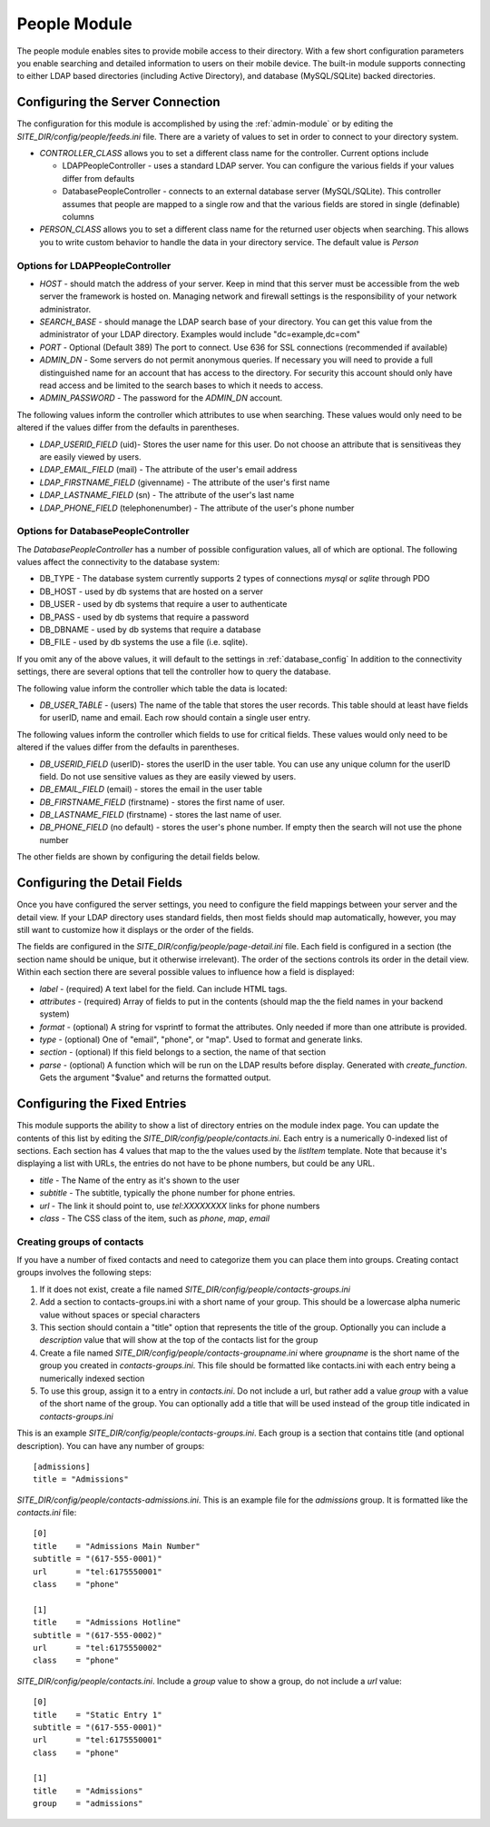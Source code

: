 #################
People Module
#################

The people module enables sites to provide mobile access to their directory. With a few short configuration
parameters you enable searching and detailed information to users on their mobile device. The built-in
module supports connecting to either LDAP based directories (including Active Directory), and database
(MySQL/SQLite) backed directories. 

=================================
Configuring the Server Connection
=================================

The configuration for this module is accomplished by using the :ref:`admin-module` or by editing 
the *SITE_DIR/config/people/feeds.ini* file. There are a variety of values to set in order to connect
to your directory system.

* *CONTROLLER_CLASS* allows you to set a different class name for the controller. Current options include

  * LDAPPeopleController - uses a standard LDAP server. You can configure the various fields if your values
    differ from defaults
  * DatabasePeopleController - connects to an external database server (MySQL/SQLite). This controller assumes
    that people are mapped to a single row and that the various fields are stored in single (definable) columns 
  
* *PERSON_CLASS* allows you to set a different class name for the returned user objects when searching. 
  This allows you to write custom behavior to handle the data in your directory service. The default 
  value is *Person*

--------------------------------
Options for LDAPPeopleController
--------------------------------

* *HOST* - should match the address of your server. Keep in mind that this server must
  be accessible from the web server the framework is hosted on. Managing network and firewall 
  settings is the responsibility of your network administrator.
* *SEARCH_BASE* - should manage the LDAP search base of your directory. You can get this 
  value from the administrator of your LDAP directory. Examples would include "dc=example,dc=com"
* *PORT* - Optional (Default 389) The port to connect. Use 636 for SSL connections (recommended if available)
* *ADMIN_DN* - Some servers do not permit anonymous queries. If necessary you will need to provide a full 
  distinguished name for an account that has access to the directory. For security this account should
  only have read access and be limited to the search bases to which it needs to access.
* *ADMIN_PASSWORD* - The password for the *ADMIN_DN* account.


The following values inform the controller which attributes to use when searching. These values would only
need to be altered if the values differ from the defaults in parentheses.

* *LDAP_USERID_FIELD* (uid)- Stores the user name for this user. Do not choose an attribute that is sensitiveas
  they are easily viewed by users.
* *LDAP_EMAIL_FIELD* (mail) - The attribute of the user's email address
* *LDAP_FIRSTNAME_FIELD* (givenname) - The attribute of the user's first name
* *LDAP_LASTNAME_FIELD* (sn) - The attribute of the user's last name
* *LDAP_PHONE_FIELD* (telephonenumber) - The attribute of the user's phone number

------------------------------------
Options for DatabasePeopleController
------------------------------------

The *DatabasePeopleController* has a number of possible configuration values, all of which
are optional. The following values affect the connectivity to the database system:

* DB_TYPE - The database system currently supports 2 types of connections *mysql* or *sqlite* through PDO
* DB_HOST - used by db systems that are hosted on a server
* DB_USER - used by db systems that require a user to authenticate
* DB_PASS - used by db systems that require a password
* DB_DBNAME - used by db systems that require a database
* DB_FILE - used by db systems the use a file (i.e. sqlite).

If you omit any of the above values, it will default to the settings in :ref:`database_config`
In addition to the connectivity settings, there are several options that tell the controller how to 
query the database. 

The following value inform the controller which table the data is located:

* *DB_USER_TABLE* - (users) The name of the table that stores the user records. This table should at 
  least have fields for userID, name and email. Each row should contain a single user entry. 

The following values inform the controller which fields to use for critical fields. These values would only
need to be altered if the values differ from the defaults in parentheses.

* *DB_USERID_FIELD* (userID)- stores the userID in the user table. You can use any unique column for the userID
  field. Do not use sensitive values as they are easily viewed by users.
* *DB_EMAIL_FIELD* (email) - stores the email in the user table
* *DB_FIRSTNAME_FIELD* (firstname) - stores the first name of user.
* *DB_LASTNAME_FIELD* (firstname) - stores the last name of user.
* *DB_PHONE_FIELD* (no default) - stores the user's phone number. If empty then the search will not use the phone number

The other fields are shown by configuring the detail fields below.

=============================
Configuring the Detail Fields
=============================

Once you have configured the server settings, you need to configure the field mappings between your
server and the detail view. If your LDAP directory uses standard fields, then most fields should
map automatically, however, you may still want to customize how it displays or the order of the fields.

The fields are configured in the *SITE_DIR/config/people/page-detail.ini* file. Each field is 
configured in a section (the section name should be unique, but it otherwise irrelevant).
The order of the sections controls its order in the detail view. Within each section there are several 
possible values to influence how a field is displayed:

* *label* - (required) A text label for the field.  Can include HTML tags.
* *attributes* - (required) Array of fields to put in the contents (should map the the field names in your backend system)
* *format* - (optional) A string for vsprintf to format the attributes. Only needed if more than one attribute is provided.
* *type* - (optional) One of "email", "phone", or "map".  Used to format and generate links.
* *section* - (optional) If this field belongs to a section, the name of that section
* *parse* - (optional) A function which will be run on the LDAP results before display. Generated with 
  *create_function*. Gets the argument "$value" and returns the formatted output.

=============================
Configuring the Fixed Entries
=============================

This module supports the ability to show a list of directory entries on the module index page. You
can update the contents of this list by editing the *SITE_DIR/config/people/contacts.ini*. Each entry
is a numerically 0-indexed list of sections. Each section has 4 values that map to the the values used
by the *listItem* template. Note that because it's displaying a list with URLs, the entries do not
have to be phone numbers, but could be any URL.

* *title* - The Name of the entry as it's shown to the user
* *subtitle* - The subtitle, typically the phone number for phone entries.
* *url* - The link it should point to, use *tel:XXXXXXXX* links for phone numbers
* *class* - The CSS class of the item, such as *phone*, *map*, *email*

---------------------------
Creating groups of contacts
---------------------------

If you have a number of fixed contacts and need to categorize them you can place them into groups. 
Creating contact groups involves the following steps:

#. If it does not exist, create a file named *SITE_DIR/config/people/contacts-groups.ini*
#. Add a section to contacts-groups.ini with a short name of your group. This should be a lowercase 
   alpha numeric value without spaces or special characters
#. This section should contain a "title" option that represents the title of the group. Optionally
   you can include a *description* value that will show at the top of the contacts list for the group
#. Create a file named *SITE_DIR/config/people/contacts-groupname.ini* where *groupname* is the short name
   of the group you created in *contacts-groups.ini*. This file should be formatted like contacts.ini with
   each entry being a numerically indexed section
#. To use this group, assign it to a entry in *contacts.ini*. Do not include a url, but rather add 
   a value *group* with a value of the short name of the group. You can optionally add a title that will
   be used instead of the group title indicated in *contacts-groups.ini*
  
This is an example *SITE_DIR/config/people/contacts-groups.ini*. Each group is a section that contains title (and optional description).
You can have any number of groups::

  [admissions]
  title = "Admissions"

*SITE_DIR/config/people/contacts-admissions.ini*. This is an example file for the *admissions* group. It is
formatted like the *contacts.ini* file::

  [0]
  title    = "Admissions Main Number"
  subtitle = "(617-555-0001)"
  url      = "tel:6175550001"
  class    = "phone"

  [1]
  title    = "Admissions Hotline"
  subtitle = "(617-555-0002)"
  url      = "tel:6175550002"
  class    = "phone"

*SITE_DIR/config/people/contacts.ini*. Include a *group* value to show a group, do not include a *url* value::

  [0]
  title    = "Static Entry 1"
  subtitle = "(617-555-0001)"
  url      = "tel:6175550001"
  class    = "phone"

  [1]
  title    = "Admissions"
  group    = "admissions"
